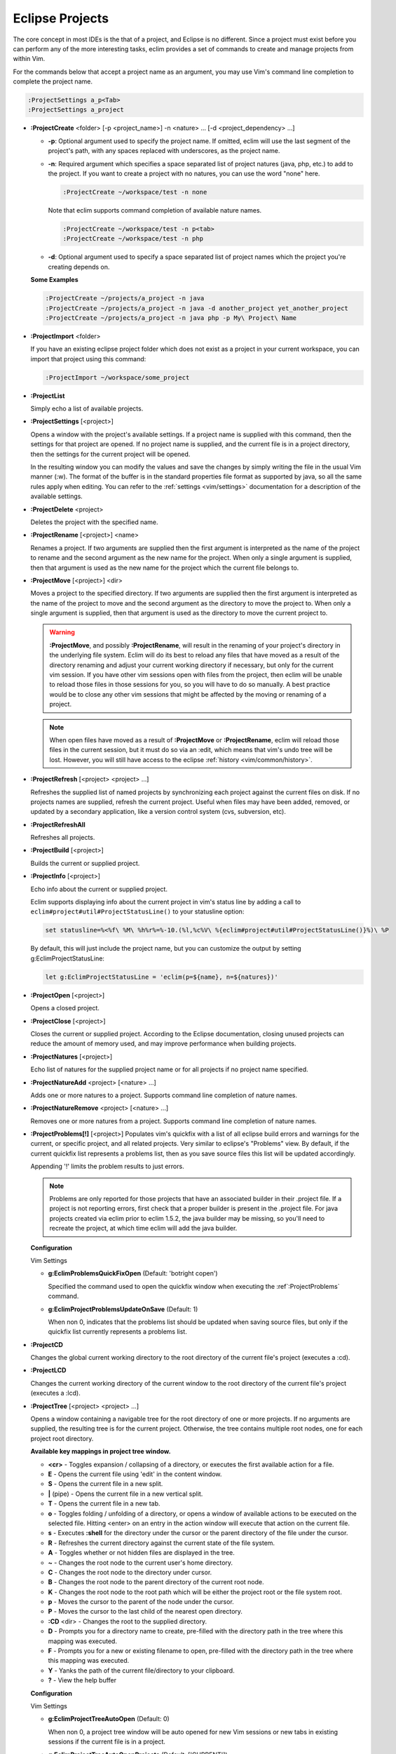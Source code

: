 .. Copyright (C) 2005 - 2012  Eric Van Dewoestine

   This program is free software: you can redistribute it and/or modify
   it under the terms of the GNU General Public License as published by
   the Free Software Foundation, either version 3 of the License, or
   (at your option) any later version.

   This program is distributed in the hope that it will be useful,
   but WITHOUT ANY WARRANTY; without even the implied warranty of
   MERCHANTABILITY or FITNESS FOR A PARTICULAR PURPOSE.  See the
   GNU General Public License for more details.

   You should have received a copy of the GNU General Public License
   along with this program.  If not, see <http://www.gnu.org/licenses/>.

.. _vim/common/project:

Eclipse Projects
================

The core concept in most IDEs is the that of a project, and Eclipse is no
different.  Since a project must exist before you can perform any of the more
interesting tasks, eclim provides a set of commands to create and manage
projects from within Vim.

For the commands below that accept a project name as an argument, you may use
Vim's command line completion to complete the project name.

.. code-block:: vim

  :ProjectSettings a_p<Tab>
  :ProjectSettings a_project


.. _\:ProjectCreate:

- **:ProjectCreate**
  <folder> [-p <project_name>]
  -n <nature> ...
  [-d <project_dependency> ...]

  - **-p**: Optional argument used to specify the project
    name.  If omitted, eclim will use the last segment of the project's
    path, with any spaces replaced with underscores, as the project name.
  - **-n**: Required argument which specifies a space
    separated list of project natures (java, php, etc.) to add to the
    project.  If you want to create a project with no natures, you can
    use the word "none" here.

    .. code-block:: vim

      :ProjectCreate ~/workspace/test -n none

    Note that eclim supports command completion of available nature
    names.

    .. code-block:: vim

      :ProjectCreate ~/workspace/test -n p<tab>
      :ProjectCreate ~/workspace/test -n php

  - **-d**: Optional argument used to specify a space
    separated list of project names which the project you're creating
    depends on.

  **Some Examples**

  .. code-block:: vim

    :ProjectCreate ~/projects/a_project -n java
    :ProjectCreate ~/projects/a_project -n java -d another_project yet_another_project
    :ProjectCreate ~/projects/a_project -n java php -p My\ Project\ Name

.. _\:ProjectImport:

- **:ProjectImport** <folder>

  If you have an existing eclipse project folder which does not exist as a
  project in your current workspace, you can import that project using this
  command:

  .. code-block:: vim

    :ProjectImport ~/workspace/some_project

.. _\:ProjectList:

- **:ProjectList**

  Simply echo a list of available projects.

.. _\:ProjectSettings:

- **:ProjectSettings** [<project>]

  Opens a window with the project's available settings. If a project name is
  supplied with this command, then the settings for that project are opened.  If
  no project name is supplied, and the current file is in a project directory,
  then the settings for the current project will be opened.

  In the resulting window you can modify the values and save the changes by
  simply writing the file in the usual Vim manner (:w). The format of the
  buffer is in the standard properties file format as supported by java, so all
  the same rules apply when editing. You can refer to the
  :ref:`settings <vim/settings>` documentation for a description of the
  available settings.

.. _\:ProjectDelete:

- **:ProjectDelete** <project>

  Deletes the project with the specified name.

.. _\:ProjectRename:

- **:ProjectRename** [<project>] <name>

  Renames a project.  If two arguments are supplied then the first argument is
  interpreted as the name of the project to rename and the second argument as
  the new name for the project.  When only a single argument is supplied, then
  that argument is used as the new name for the project which the current file
  belongs to.

.. _\:ProjectMove:

- **:ProjectMove** [<project>] <dir>

  Moves a project to the specified directory.  If two arguments are supplied
  then the first argument is interpreted as the name of the project to move and
  the second argument as the directory to move the project to.  When only a
  single argument is supplied, then that argument is used as the directory to
  move the current project to.

  .. warning::

    **:ProjectMove**, and possibly **:ProjectRename**, will result in the
    renaming of your project's directory in the underlying file system.  Eclim
    will do its best to reload any files that have moved as a result of the
    directory renaming and adjust your current working directory if necessary,
    but only for the current vim session.  If you have other vim sessions open
    with files from the project, then eclim will be unable to reload those files
    in those sessions for you, so you will have to do so manually.  A best
    practice would be to close any other vim sessions that might be affected by
    the moving or renaming of a project.

  .. note::

    When open files have moved as a result of **:ProjectMove** or
    **:ProjectRename**, eclim will reload those files in the current session, but
    it must do so via an :edit, which means that vim's undo tree will be lost.
    However, you will still have access to the eclipse
    :ref:`history <vim/common/history>`.

.. _\:ProjectRefresh:

- **:ProjectRefresh** [<project> <project> ...]

  Refreshes the supplied list of named projects by synchronizing each project
  against the current files on disk. If no projects names are supplied, refresh
  the current project. Useful when files may have been added, removed, or
  updated by a secondary application, like a version control system (cvs,
  subversion, etc).

.. _\:ProjectRefreshAll:

- **:ProjectRefreshAll**

  Refreshes all projects.

.. _\:ProjectBuild:

- **:ProjectBuild** [<project>]

  Builds the current or supplied project.

.. _\:ProjectInfo:

- **:ProjectInfo** [<project>]

  Echo info about the current or supplied project.

  .. _g\:EclimProjectStatusLine:

  Eclim supports displaying info about the current project in vim's status line
  by adding a call to ``eclim#project#util#ProjectStatusLine()`` to your
  statusline option:

  .. code-block:: vim

    set statusline=%<%f\ %M\ %h%r%=%-10.(%l,%c%V\ %{eclim#project#util#ProjectStatusLine()}%)\ %P

  By default, this will just include the project name, but you can customize the
  output by setting g:EclimProjectStatusLine:

  .. code-block:: vim

    let g:EclimProjectStatusLine = 'eclim(p=${name}, n=${natures})'

.. _\:ProjectOpen:

- **:ProjectOpen** [<project>]

  Opens a closed project.

.. _\:ProjectClose:

- **:ProjectClose** [<project>]

  Closes the current or supplied project. According to the Eclipse
  documentation, closing unused projects can reduce the amount of memory used,
  and may improve performance when building projects.

.. _\:ProjectNatures:

- **:ProjectNatures** [<project>]

  Echo list of natures for the supplied project name or for all projects if no
  project name specified.

.. _\:ProjectNatureAdd:

- **:ProjectNatureAdd** <project> [<nature> ...]

  Adds one or more natures to a project. Supports command line completion of
  nature names.

.. _\:ProjectNatureRemove:

- **:ProjectNatureRemove** <project> [<nature> ...]

  Removes one or more natures from a project. Supports command line
  completion of nature names.

.. _\:ProjectProblems:

- **:ProjectProblems[!]** [<project>]
  Populates vim's quickfix with a list of all eclipse build errors and warnings
  for the current, or specific project, and all related projects.  Very
  similar to eclipse's "Problems" view.  By default, if the current quickfix
  list represents a problems list, then as you save source files this list will
  be updated accordingly.

  Appending '!' limits the problem results to just errors.

  .. note::

    Problems are only reported for those projects that have an associated
    builder in their .project file.  If a project is not reporting errors,
    first check that a proper builder is present in the .project file.  For
    java projects created via eclim prior to eclim 1.5.2, the java builder may
    be missing, so you'll need to recreate the project, at which time eclim
    will add the java builder.

  **Configuration**

  Vim Settings

  .. _g\:EclimProblemsQuickFixOpen:

  - **g:EclimProblemsQuickFixOpen** (Default: 'botright copen')

    Specified the command used to open the quickfix window when executing the
    :ref`:ProjectProblems` command.

  .. _g\:EclimProjectProblemsUpdateOnSave:

  - **g:EclimProjectProblemsUpdateOnSave** (Default: 1)

    When non 0, indicates that the problems list should be updated when saving
    source files, but only if the quickfix list currently represents a problems
    list.

.. _\:ProjectCD:

- **:ProjectCD**

  Changes the global current working directory to the root directory of the
  current file's project (executes a :cd).

.. _\:ProjectLCD:

- **:ProjectLCD**

  Changes the current working directory of the current window to the root
  directory of the current file's project (executes a :lcd).

.. _\:ProjectTree:

- **:ProjectTree** [<project> <project> ...]

  Opens a window containing a navigable tree for the root directory of one or
  more projects.  If no arguments are supplied, the resulting tree is for the
  current project.  Otherwise, the tree contains multiple root nodes, one for
  each project root directory.

  **Available key mappings in project tree window.**

  - **<cr>** -
    Toggles expansion / collapsing of a directory, or executes the first
    available action for a file.
  - **E** -
    Opens the current file using 'edit' in the content window.
  - **S** -
    Opens the current file in a new split.
  - **|** (pipe) -
    Opens the current file in a new vertical split.
  - **T** -
    Opens the current file in a new tab.
  - **o** -
    Toggles folding / unfolding of a directory, or opens a window of available
    actions to be executed on the selected file.  Hitting <enter> on an entry in
    the action window will execute that action on the current file.
  - **s** -
    Executes **:shell** for the directory under the cursor or the parent
    directory of the file under the cursor.
  - **R** -
    Refreshes the current directory against the current state of the file
    system.
  - **A** -
    Toggles whether or not hidden files are displayed in the tree.
  - **~** -
    Changes the root node to the current user's home directory.
  - **C** -
    Changes the root node to the directory under cursor.
  - **B** -
    Changes the root node to the parent directory of the current root node.
  - **K** -
    Changes the root node to the root path which will be either the project
    root or the file system root.
  - **p** -
    Moves the cursor to the parent of the node under the cursor.
  - **P** -
    Moves the cursor to the last child of the nearest open directory.
  - **:CD** <dir> -
    Changes the root to the supplied directory.
  - **D** -
    Prompts you for a directory name to create, pre-filled with the directory
    path in the tree where this mapping was executed.
  - **F** -
    Prompts you for a new or existing filename to open, pre-filled with the
    directory path in the tree where this mapping was executed.
  - **Y** - Yanks the path of the current file/directory to your clipboard.
  - **\?** - View the help buffer

  **Configuration**

  Vim Settings

  .. _g\:EclimProjectTreeAutoOpen:

  - **g:EclimProjectTreeAutoOpen** (Default: 0)

    When non 0, a project tree window will be auto opened for new Vim
    sessions or new tabs in existing sessions if the current file is in a
    project.

  .. _g\:EclimProjectTreeAutoOpenProjects:

  - **g:EclimProjectTreeAutoOpenProjects** (Default: ['CURRENT'])

    List of project names that will be in the project tree when it is auto
    opened.  The special name 'CURRENT' represents the current project of
    the file being loaded in Vim when the tree is auto opened.

  .. _g\:EclimProjectTreeExpandPathOnOpen:

  - **g:EclimProjectTreeExpandPathOnOpen** (Default: 0)

    When non 0, the path of the current file will be expanded in the project tree
    when the project tree window is opened.

  .. _g\:EclimProjectTreePathEcho:

  - **g:EclimProjectTreePathEcho** (Default: 1)

    When non 0, the root relative path of the node under the cursor will be
    echoed as you move the cursor around.

  .. _g\:EclimProjectTreeSharedInstance:

  - **g:EclimProjectTreeSharedInstance** (Default: 1)

    When non 0, a tree instance with the same list of projects will be shared
    across vim tabs.  This allows you to have the same project tree open in
    several tabs all with the same state (with the exception of folds).

  .. _g\:EclimProjectTreeActions:

  - **g:EclimProjectTreeActions**

    Default\:

    .. code-block:: vim

      let g:EclimProjectTreeActions = [
          \ {'pattern': '.*', 'name': 'Split', 'action': 'split'},
          \ {'pattern': '.*', 'name': 'Tab', 'action': 'tabnew'},
          \ {'pattern': '.*', 'name': 'Edit', 'action': 'edit'},
        \ ]

    List of mappings which link file patterns to the available actions for
    opening files that match those patterns.  Note that the first mapping is the
    list is used as the default (<cr>).

  .. note::

    ProjectTree honors vim's 'wildignore' option by filtering out files
    matching those patterns from the tree. The 'A' mapping will toggle the
    display of those files along with other hidden files and directories.

.. _\:ProjectTreeToggle:

- **:ProjectTreeToggle**

  Toggles (opens/closes) the project tree for the current project.

.. _\:ProjectsTree:

- **:ProjectsTree**

  Similar to **:ProjectTree** but opens a tree containing all projects.

.. _\:ProjectTab:

- **:ProjectTab** <project>

  Command to initialize a new vim tab with the project tree open and the tab
  relative working directory set to the project root.  This allows you to work
  on multiple projects within a single vim instance where each project is
  isolated to its own tab.

.. _\:TreeTab:

- **:TreeTab** <dir>

  Like **:ProjectTree**, but opens a vim tab with a tree window for any
  arbitrary directory.

.. _\:ProjectGrep:

- **:ProjectGrep** /<pattern>/ <file_pattern> [<file_pattern> ...]

  Executes vimgrep using the supplied arguments from the root of the
  current project allowing you to run a project wide grep from any file
  within the project.

.. _\:ProjectGrepAdd:

- **:ProjectGrepAdd** /<pattern>/ <file_pattern> [<file_pattern> ...]

  Just like **:ProjectGrep** but using vimgrepadd instead.

.. _\:ProjectLGrep:

- **:ProjectLGrep** /<pattern>/ <file_pattern> [<file_pattern> ...]

  Just like **:ProjectGrep** but using lvimgrep instead.

.. _\:ProjectLGrepAdd:

- **:ProjectLGrepAdd** /<pattern>/ <file_pattern> [<file_pattern> ...]

  Just like **:ProjectGrep** but using lvimgrepadd instead.

.. _\:ProjectTodo:

- **:ProjectTodo**

  Searches all the source files in the project (those with extensions included
  in :ref:`g:EclimTodoSearchExtensions`) for the fixme / todo pattern (defined
  by :ref:`g:EclimTodoSearchPattern`) and adds all occurrences to the current
  location list.

.. _\:Todo:

- **:Todo**

  Just like :ProjectTodo, but limits the searching to the current file.

  **Configuration**

  Vim Settings

  .. _g\:EclimTodoSearchPattern:

  - **g:EclimTodoSearchPattern**

    Default\:

    .. code-block:: vim

      let g:EclimTodoSearchPattern = '\(\<fixme\>\|\<todo\>\)\c'

    Defines the regex pattern used to identify todo or fixme entries.

  .. _g\:EclimTodoSearchExtensions:

  - **g:EclimTodoSearchExtensions**

    Default\:

    .. code-block:: vim

      let g:EclimTodoSearchExtensions = ['java', 'py', 'php', 'jsp', 'xml', 'html']

    Defines a list of file extensions that will be searched for the todo / fixme
    entries.
